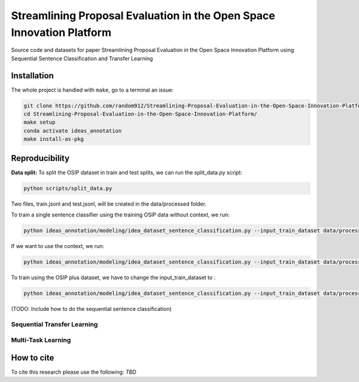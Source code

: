 ===============================
Streamlining Proposal Evaluation in the Open Space Innovation Platform
===============================

|PyPI pyversions|

Source code and datasets for paper Streamlining Proposal Evaluation in the Open Space Innovation Platform using Sequential Sentence Classification and Transfer Learning

Installation
------------

The whole project is handled with ``make``, go to a terminal an issue:

.. code:: bash

   git clone https://github.com/random912/Streamlining-Proposal-Evaluation-in-the-Open-Space-Innovation-Platform.git
   cd Streamlining-Proposal-Evaluation-in-the-Open-Space-Innovation-Platform/
   make setup
   conda activate ideas_annotation
   make install-as-pkg

Reproducibility
---------------
**Data split:**
To split the OSIP dataset in train and test splits, we can run the split_data.py script:

.. code:: bash

   python scripts/split_data.py

Two files, train.jsonl and test.jsonl, will be created in the data/processed folder.

To train a single sentence classifier using the training OSIP data without context, we run:

.. code:: bash

   python ideas_annotation/modeling/idea_dataset_sentence_classification.py --input_train_dataset data/processed/train.jsonl --input_test_dataset data/processed/test.jsonl

If we want to use the context, we run:

.. code:: bash

   python ideas_annotation/modeling/idea_dataset_sentence_classification.py --input_train_dataset data/processed/train.jsonl --input_test_dataset data/processed/test.jsonl --use_context

To train using the OSIP plus dataset, we have to change the input_train_dataset to :

.. code:: bash

   python ideas_annotation/modeling/idea_dataset_sentence_classification.py --input_train_dataset data/processed/osip_plus.jsonl --input_test_dataset data/processed/test.jsonl --use_context

(TODO: Include how to do the sequential sentence classification)

Sequential Transfer Learning
~~~~~~~~~~~~~~~~~~~~~

Multi-Task Learning
~~~~~~~~~~~~~~~~~~~~~

How to cite
-----------

To cite this research please use the following: `TBD`


.. |PyPI pyversions| image:: https://badgen.net/pypi/python/black
   :target: https://www.python.org/
